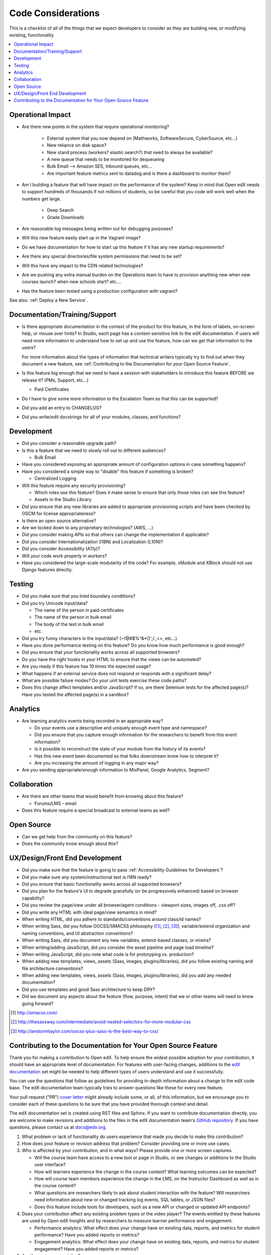 *******************
Code Considerations
*******************

This is a checklist of all of the things that we expect developers to consider
as they are building new, or modifying existing, functionality.

.. contents::
   :local:
   :depth: 1

Operational Impact
==================

* Are there new points in the system that require operational monitoring?

    * External system that you now depend on (Mathworks, SoftwareSecure,
      CyberSource, etc...)
    * New reliance on disk space?
    * New stand process (workers? elastic search?) that need to always be
      available?
    * A new queue that needs to be monitored for dequeueing
    * Bulk Email --> Amazon SES, Inbound queues, etc...
    * Are important feature metrics sent to datadog and is there a
      dashboard to monitor them?

* Am I building a feature that will have impact on the performance of the
  system? Keep in mind that Open edX needs to support hundreds of thousands if
  not millions of students, so be careful that you code will work well when the
  numbers get large.

    * Deep Search
    * Grade Downloads

* Are reasonable log messages being written out for debugging purposes?
* Will this new feature easily start up in the Vagrant image?
* Do we have documentation for how to start up this feature if it has any
  new startup requirements?
* Are there any special directories/file system permissions that need to be
  set?
* Will this have any impact to the CDN related technologies?
* Are we pushing any extra manual burden on the Operations team to have to
  provision anything new when new courses launch? when new schools start?
  etc....
* Has the feature been tested using a production configuration with vagrant?

See also: :ref:`Deploy a New Service`.

Documentation/Training/Support
==============================

* Is there appropriate documentation in the context of the product for this
  feature, in the form of labels, on-screen help, or mouse over hints? In
  Studio, each page has a context-sensitive link to the edX documentation. If
  users will need more information to understand how to set up and use the
  feature, how can we get that information to the users?

  For more information about the types of information that technical writers
  typically try to find out when they document a new feature, see
  :ref:`Contributing to the Documentation for your Open Source Feature`.

* Is this feature big enough that we need to have a session with stakeholders
  to introduce this feature BEFORE we release it? (PMs, Support, etc...)

  * Paid Certificates

* Do I have to give some more information to the Escalation Team
  so that this can be supported?
* Did you add an entry to CHANGELOG?
* Did you write/edit docstrings for all of your modules, classes, and
  functions?

Development
===========

* Did you consider a reasonable upgrade path?
* Is this a feature that we need to slowly roll out to different audiences?

  * Bulk Email

* Have you considered exposing an appropriate amount of configuration options
  in case something happens?
* Have you considered a simple way to "disable" this feature if something is
  broken?

  * Centralized Logging

* Will this feature require any security provisioning?

  * Which roles use this feature? Does it make sense to ensure that only those
    roles can see this feature?
  * Assets in the Studio Library

* Did you ensure that any new libraries are added to appropriate provisioning
  scripts and have been checked by OSCM for license appropriateness?
* Is there an open source alternative?
* Are we locked down to any proprietary technologies? (AWS, ...)
* Did you consider making APIs so that others can change the implementation if
  applicable?
* Did you consider Internationalization (I18N) and Localization (L10N)?
* Did you consider Accessibility (A11y)?
* Will your code work properly in workers?
* Have you considered the large-scale modularity of the code? For example,
  xModule and XBlock should not use Django features directly.

Testing
=======

* Did you make sure that you tried boundary conditions?
* Did you try Unicode input/data?

  * The name of the person in paid certificates
  * The name of the person in bulk email
  * The body of the text in bulk email
  * etc.

* Did you try funny characters in the input/data? (~!@#$%^&*()';/.,<>, etc...)
* Have you done performance testing on this feature? Do you know how much
  performance is good enough?
* Did you ensure that your functionality works across all supported browsers?
* Do you have the right hooks in your HTML to ensure that the views can be
  automated?
* Are you ready if this feature has 10 times the expected usage?
* What happens if an external service does not respond or responds with a
  significant delay?
* What are possible failure modes?  Do your unit tests exercise these code
  paths?
* Does this change affect templates and/or JavaScript?  If so, are there
  Selenium tests for the affected page(s)?  Have you tested the affected
  page(s) in a sandbox?

Analytics
=========

* Are learning analytics events being recorded in an appropriate way?

  * Do your events use a descriptive and uniquely enough event type and
    namespace?
  * Did you ensure that you capture enough information for the researchers
    to benefit from this event information?
  * Is it possible to reconstruct the state of your module from the history
    of its events?
  * Has this new event been documented  so that folks downstream know how
    to interpret it?
  * Are you increasing the amount of logging in any major way?

* Are you sending appropriate/enough information to MixPanel,
  Google Analytics, Segment?

Collaboration
=============

* Are there are other teams that would benefit from knowing about this feature?

  * Forums/LMS - email

* Does this feature require a special broadcast to external teams as well?

Open Source
===========

* Can we get help from the community on this feature?
* Does the community know enough about this?

UX/Design/Front End Development
===============================

* Did you make sure that the feature is going to pass
  :ref:`Accessibility Guidelines for Developers`?
* Did you make sure any system/instructional text is I18N ready?
* Did you ensure that basic functionality works across all supported browsers?
* Did you plan for the feature's UI to degrade gracefully (or be
  progressively enhanced) based on browser capability?
* Did you review the page/view under all browser/agent conditions -
  viewport sizes, images off, .css off?
* Did you write any HTML with ideal page/view semantics in mind?
* When writing HTML, did you adhere to standards/conventions around class/id
  names?
* When writing Sass, did you follow OOCSS/SMACSS philosophy ([1]_, [2]_, [3]_),
  variable/extend organization and naming conventions, and UI abstraction
  conventions?
* When writing Sass, did you document any new variables, extend-based classes,
  or mixins?
* When writing/adding JavaScript, did you consider the asset pipeline and page
  load timeline?
* When writing JavaScript, did you note what code is for prototyping vs.
  production?
* When adding new templates, views, assets (Sass, images, plugins/libraries),
  did you follow existing naming and file architecture conventions?
* When adding new templates, views, assets (Sass, images, plugins/libraries),
  did you add any needed documentation?
* Did you use templates and good Sass architecture to keep DRY?
* Did we document any aspects about the feature (flow, purpose, intent)
  that we or other teams will need to know going forward?

.. [1] http://smacss.com/
.. [2] http://thesassway.com/intermediate/avoid-nested-selectors-for-more-modular-css
.. [3] http://ianstormtaylor.com/oocss-plus-sass-is-the-best-way-to-css/


.. _Contributing to the Documentation for your Open Source Feature:

Contributing to the Documentation for Your Open Source Feature
===============================================================

Thank you for making a contribution to Open edX. To help ensure the widest
possible adoption for your contribution, it should have an appropriate level of
documentation. For features with user-facing changes, additions to the `edX
documentation`_ set might be needed to help different types of users understand
and use it successfully.

You can use the questions that follow as guidelines for providing in-depth
information about a change to the edX code base. The edX documentation team
typically tries to answer questions like these for every new feature.

Your pull request ("PR") `cover letter`_ might already include some, or all, of
this information, but we encourage you to consider each of these questions to
be sure that you have provided thorough context and detail.

The edX documentation set is created using RST files and Sphinx. If you want to
contribute documentation directly, you are welcome to make revisions and
additions to the files in the edX documentation team's `GitHub repository`_. If
you have questions, please contact us at docs@edx.org.

#. What problem or lack of functionality do users experience that made you
   decide to make this contribution?

#. How does your feature or revision address that problem? Consider providing
   one or more use cases.

#. Who is affected by your contribution, and in what ways? Please provide
   one or more screen captures.

   * Will the course team have access to a new tool or page in Studio, or see
     changes or additions to the Studio user interface?

   * How will learners experience the change in the course content? What
     learning outcomes can be expected?

   * How will course team members experience the change in the LMS, on the
     Instructor Dashboard as well as in the course content?

   * What questions are researchers likely to ask about student interaction
     with the feature? Will researchers need information about new or changed
     tracking log events, SQL tables, or JSON files?

   * Does this feature include tools for developers, such as a new API or
     changed or updated API endpoints?

#. Does your contribution affect any existing problem types or the video
   player? The events emitted by these features are used by Open edX Insights
   and by researchers to measure learner performance and engagement.

   * Performance analytics: What effect does your change have on existing data,
     reports, and metrics for student performance? Have you added reports or
     metrics?

   * Engagement analytics: What effect does your change have on existing data,
     reports, and metrics for student engagement? Have you added reports or
     metrics?

#. Are there any prerequisites?

   * Does a system administrator need to set a feature flag, grant permissions,
     set up a user account, configure integration with a third party tool, or
     perform any other installation or configuration steps? If so, be sure to
     provide those steps.

   * Do any Advanced Setting policy keys need to be added or changed in Studio?
     If so, be sure to provide an example of the syntax needed.

   * Is a particular course role needed to set up or use the feature? Some
     examples are discussion moderator, beta tester, and admin.

   * Is specialized background knowledge necessary? Examples are familiarity
     with, or authorization to access, other on campus systems or third party
     tools.

#. How will each affected audience (particularly system administrators, course
   teams, and learners) use the feature? Consider describing the workflow and
   referencing screen captures.



.. _cover letter: http://edx.readthedocs.io/projects/edx-developer-guide/en/latest/process/cover-letter.html
.. _GitHub repository: https://github.com/edx/edx-documentation
.. _edX documentation: http://docs.edx.org
